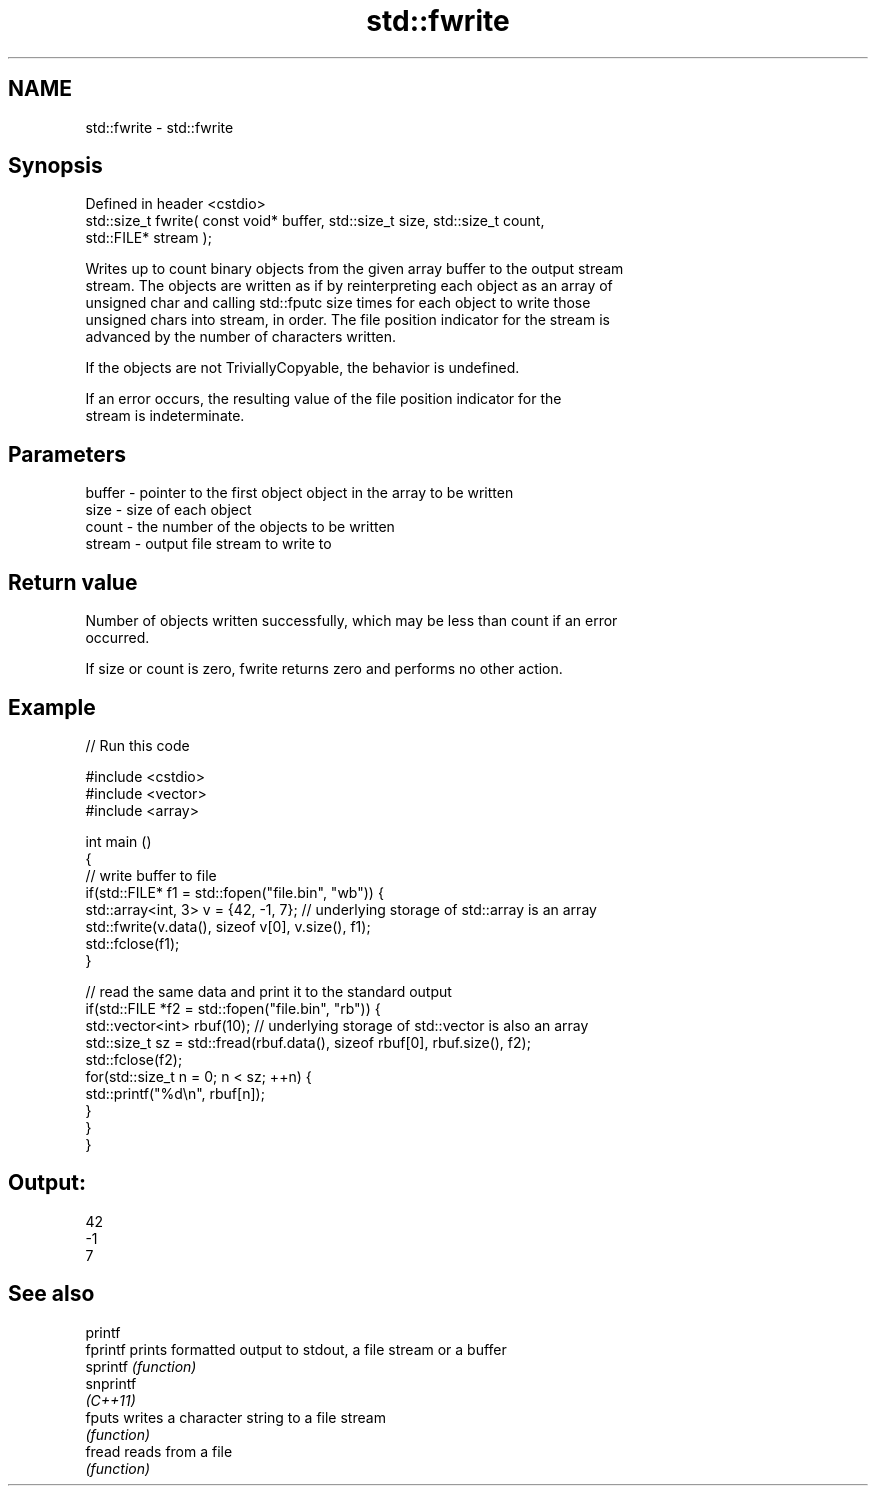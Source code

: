 .TH std::fwrite 3 "2022.07.31" "http://cppreference.com" "C++ Standard Libary"
.SH NAME
std::fwrite \- std::fwrite

.SH Synopsis
   Defined in header <cstdio>
   std::size_t fwrite( const void* buffer, std::size_t size, std::size_t count,
   std::FILE* stream );

   Writes up to count binary objects from the given array buffer to the output stream
   stream. The objects are written as if by reinterpreting each object as an array of
   unsigned char and calling std::fputc size times for each object to write those
   unsigned chars into stream, in order. The file position indicator for the stream is
   advanced by the number of characters written.

   If the objects are not TriviallyCopyable, the behavior is undefined.

   If an error occurs, the resulting value of the file position indicator for the
   stream is indeterminate.

.SH Parameters

   buffer - pointer to the first object object in the array to be written
   size   - size of each object
   count  - the number of the objects to be written
   stream - output file stream to write to

.SH Return value

   Number of objects written successfully, which may be less than count if an error
   occurred.

   If size or count is zero, fwrite returns zero and performs no other action.

.SH Example


// Run this code

 #include <cstdio>
 #include <vector>
 #include <array>

 int main ()
 {
     // write buffer to file
     if(std::FILE* f1 = std::fopen("file.bin", "wb")) {
         std::array<int, 3> v = {42, -1, 7}; // underlying storage of std::array is an array
         std::fwrite(v.data(), sizeof v[0], v.size(), f1);
         std::fclose(f1);
     }

     // read the same data and print it to the standard output
     if(std::FILE *f2 = std::fopen("file.bin", "rb")) {
         std::vector<int> rbuf(10); // underlying storage of std::vector is also an array
         std::size_t sz = std::fread(rbuf.data(), sizeof rbuf[0], rbuf.size(), f2);
         std::fclose(f2);
         for(std::size_t n = 0; n < sz; ++n) {
             std::printf("%d\\n", rbuf[n]);
         }
     }
 }

.SH Output:

 42
 -1
 7

.SH See also

   printf
   fprintf  prints formatted output to stdout, a file stream or a buffer
   sprintf  \fI(function)\fP
   snprintf
   \fI(C++11)\fP
   fputs    writes a character string to a file stream
            \fI(function)\fP
   fread    reads from a file
            \fI(function)\fP
